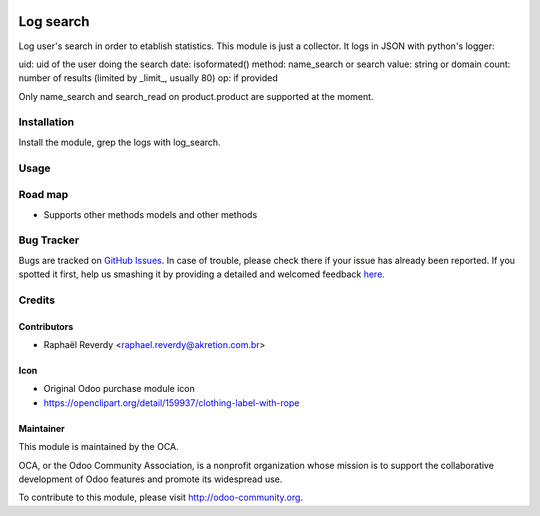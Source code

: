 .. image:: https://img.shields.io/badge/licence-AGPL--3-blue.svg
   :target: http://www.gnu.org/licenses/agpl-3.0-standalone.html
   :alt: License AGPL-3

==========
Log search
==========

Log user's search in order to etablish statistics.
This module is just a collector. It logs in JSON with python's logger:

uid: uid of the user doing the search
date: isoformated()
method: name_search or search
value: string or domain
count: number of results (limited by _limit_, usually 80) 
op: if provided


Only name_search and search_read on product.product are supported at the moment.


Installation
============

Install the module, grep the logs with log_search.

Usage
=====


.. imagedefine https://odoo-community.org/website/image/ir.attachment/5784_f2813bd/datas
   :alt: Try me on Runbot
   :target: https://runbot.odoo-community.org/runbot/142/8.0


Road map
========

- Supports other methods models and other methods


Bug Tracker
===========

Bugs are tracked on `GitHub Issues <https://github.com/OCA/purchase-workflow/issues>`_.
In case of trouble, please check there if your issue has already been reported.
If you spotted it first, help us smashing it by providing a detailed and welcomed feedback
`here <https://github.com/OCA/server-tools/issues/new?body=module:%20purchase_fop_shipping%0Aversion:%208.0%0A%0A**Steps%20to%20reproduce**%0A-%20...%0A%0A**Current%20behavior**%0A%0A**Expected%20behavior**>`_.


Credits
=======

Contributors
------------

* Raphaël Reverdy <raphael.reverdy@akretion.com.br>

Icon
----

* Original Odoo purchase module icon
* https://openclipart.org/detail/159937/clothing-label-with-rope

Maintainer
----------

.. image:: http://odoo-community.org/logo.png
   :alt: Odoo Community Association
   :target: http://odoo-community.org

This module is maintained by the OCA.

OCA, or the Odoo Community Association, is a nonprofit organization whose
mission is to support the collaborative development of Odoo features and
promote its widespread use.

To contribute to this module, please visit http://odoo-community.org.